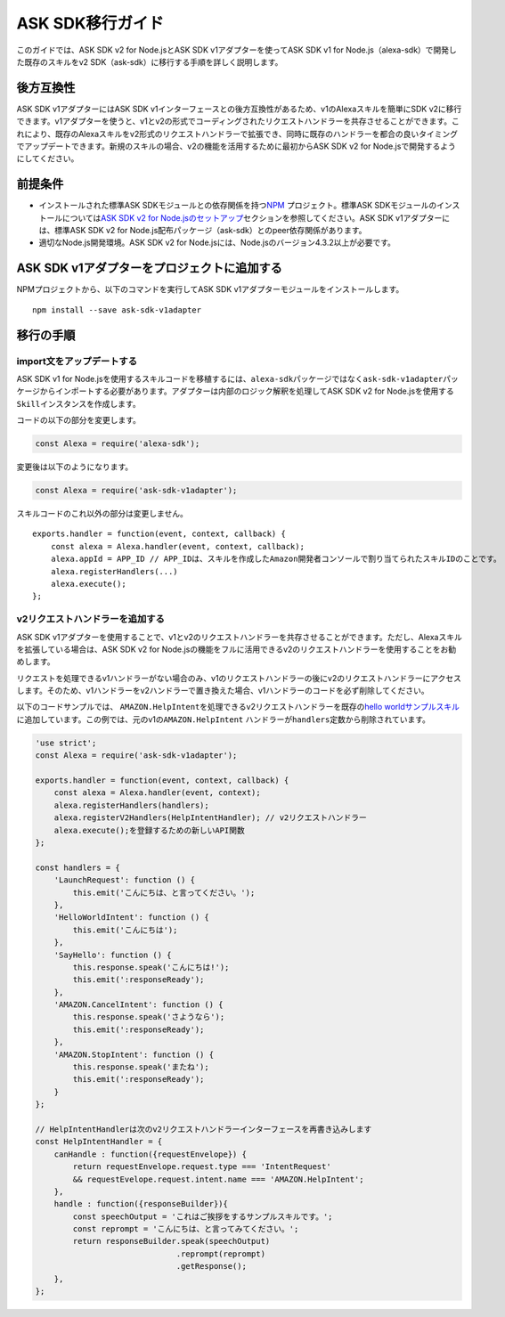 ====================
ASK SDK移行ガイド
====================

このガイドでは、ASK SDK v2 for Node.jsとASK SDK v1アダプターを使ってASK
SDK v1 for Node.js（alexa-sdk）で開発した既存のスキルをv2
SDK（ask-sdk）に移行する手順を詳しく説明します。

後方互換性
-----------------

ASK SDK v1アダプターにはASK SDK
v1インターフェースとの後方互換性があるため、v1のAlexaスキルを簡単にSDK
v2に移行できます。v1アダプターを使うと、v1とv2の形式でコーディングされたリクエストハンドラーを共存させることができます。これにより、既存のAlexaスキルをv2形式のリクエストハンドラーで拡張でき、同時に既存のハンドラーを都合の良いタイミングでアップデートできます。新規のスキルの場合、v2の機能を活用するために最初からASK
SDK v2 for Node.jsで開発するようにしてください。

前提条件
-----------------

-  インストールされた標準ASK
   SDKモジュールとの依存関係を持つ\ `NPM <https://www.npmjs.com/>`__
   プロジェクト。標準ASK SDKモジュールのインストールについては\ `ASK
   SDK v2 for
   Node.jsのセットアップ <Setting-Up-The-ASK-SDK.html>`__\
   セクションを参照してください。ASK SDK v1アダプターには、標準ASK SDK
   v2 for Node.js配布パッケージ（ask-sdk）とのpeer依存関係があります。
-  適切なNode.js開発環境。ASK SDK v2 for
   Node.jsには、Node.jsのバージョン4.3.2以上が必要です。

ASK SDK v1アダプターをプロジェクトに追加する
---------------------------------------------------

NPMプロジェクトから、以下のコマンドを実行してASK SDK
v1アダプターモジュールをインストールします。

::

   npm install --save ask-sdk-v1adapter

移行の手順
----------------------------------

import文をアップデートする
^^^^^^^^^^^^^^^^^^^^^^^^^^^^^^^^^^

ASK SDK v1 for
Node.jsを使用するスキルコードを移植するには、\ ``alexa-sdk``\ パッケージではなく\ ``ask-sdk-v1adapter``\ パッケージからインポートする必要があります。アダプターは内部のロジック解釈を処理してASK
SDK v2 for Node.jsを使用する ``Skill``\ インスタンスを作成します。

コードの以下の部分を変更します。

.. code:: javascript

   const Alexa = require('alexa-sdk');

変更後は以下のようになります。

.. code:: javascript

   const Alexa = require('ask-sdk-v1adapter');

スキルコードのこれ以外の部分は変更しません。

::

   exports.handler = function(event, context, callback) {
       const alexa = Alexa.handler(event, context, callback);
       alexa.appId = APP_ID // APP_IDは、スキルを作成したAmazon開発者コンソールで割り当てられたスキルIDのことです。
       alexa.registerHandlers(...)
       alexa.execute();
   };

v2リクエストハンドラーを追加する
^^^^^^^^^^^^^^^^^^^^^^^^^^^^^^^^^^

ASK SDK
v1アダプターを使用することで、v1とv2のリクエストハンドラーを共存させることができます。ただし、Alexaスキルを拡張している場合は、ASK
SDK v2 for
Node.jsの機能をフルに活用できるv2のリクエストハンドラーを使用することをお勧めします。

リクエストを処理できるv1ハンドラーがない場合のみ、v1のリクエストハンドラーの後にv2のリクエストハンドラーにアクセスします。そのため、v1ハンドラーをv2ハンドラーで置き換えた場合、v1ハンドラーのコードを必ず削除してください。

以下のコードサンプルでは、
``AMAZON.HelpIntent``\ を処理できるv2リクエストハンドラーを既存の\ `hello
worldサンプルスキル <https://github.com/alexa/skill-sample-nodejs-hello-world/tree/last-with-sdk-v1>`__\ に追加しています。この例では、元のv1の\ ``AMAZON.HelpIntent``
ハンドラーが\ ``handlers``\ 定数から削除されています。

.. code:: javascript

   'use strict';
   const Alexa = require('ask-sdk-v1adapter');

   exports.handler = function(event, context, callback) {
       const alexa = Alexa.handler(event, context);
       alexa.registerHandlers(handlers);
       alexa.registerV2Handlers(HelpIntentHandler); // v2リクエストハンドラー
       alexa.execute();を登録するための新しいAPI関数
   };

   const handlers = {
       'LaunchRequest': function () {
           this.emit('こんにちは、と言ってください。');
       },
       'HelloWorldIntent': function () {
           this.emit('こんにちは');
       },
       'SayHello': function () {
           this.response.speak('こんにちは!');
           this.emit(':responseReady');
       },
       'AMAZON.CancelIntent': function () {
           this.response.speak('さようなら');
           this.emit(':responseReady');
       },
       'AMAZON.StopIntent': function () {
           this.response.speak('またね');
           this.emit(':responseReady');
       }
   };

   // HelpIntentHandlerは次のv2リクエストハンドラーインターフェースを再書き込みします
   const HelpIntentHandler = {
       canHandle : function({requestEnvelope}) {
           return requestEnvelope.request.type === 'IntentRequest'
           && requestEvelope.request.intent.name === 'AMAZON.HelpIntent';
       },
       handle : function({responseBuilder}){
           const speechOutput = 'これはご挨拶をするサンプルスキルです。';
           const reprompt = 'こんにちは、と言ってみてください。';
           return responseBuilder.speak(speechOutput)
                                 .reprompt(reprompt)
                                 .getResponse();
       },
   };
